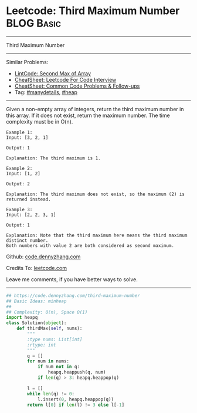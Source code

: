 * Leetcode: Third Maximum Number                                 :BLOG:Basic:
#+STARTUP: showeverything
#+OPTIONS: toc:nil \n:t ^:nil creator:nil d:nil
:PROPERTIES:
:type:     heap, inspiring, manydetails
:END:
---------------------------------------------------------------------
Third Maximum Number
---------------------------------------------------------------------
#+BEGIN_HTML
<a href="https://github.com/dennyzhang/code.dennyzhang.com/tree/master/problems/third-maximum-number"><img align="right" width="200" height="183" src="https://www.dennyzhang.com/wp-content/uploads/denny/watermark/github.png" /></a>
#+END_HTML
Similar Problems:
- [[https://code.dennyzhang.com/second-max-of-array][LintCode: Second Max of Array]]
- [[https://cheatsheet.dennyzhang.com/cheatsheet-leetcode-A4][CheatSheet: Leetcode For Code Interview]]
- [[https://cheatsheet.dennyzhang.com/cheatsheet-followup-A4][CheatSheet: Common Code Problems & Follow-ups]]
- Tag: [[https://code.dennyzhang.com/review-manydetails][#manydetails]], [[https://code.dennyzhang.com/review-heap][#heap]]
---------------------------------------------------------------------
Given a non-empty array of integers, return the third maximum number in this array. If it does not exist, return the maximum number. The time complexity must be in O(n).

#+BEGIN_EXAMPLE
Example 1:
Input: [3, 2, 1]

Output: 1

Explanation: The third maximum is 1.
#+END_EXAMPLE

#+BEGIN_EXAMPLE
Example 2:
Input: [1, 2]

Output: 2

Explanation: The third maximum does not exist, so the maximum (2) is returned instead.
#+END_EXAMPLE

#+BEGIN_EXAMPLE
Example 3:
Input: [2, 2, 3, 1]

Output: 1

Explanation: Note that the third maximum here means the third maximum distinct number.
Both numbers with value 2 are both considered as second maximum.
#+END_EXAMPLE

Github: [[https://github.com/dennyzhang/code.dennyzhang.com/tree/master/problems/third-maximum-number][code.dennyzhang.com]]

Credits To: [[https://leetcode.com/problems/third-maximum-number/description/][leetcode.com]]

Leave me comments, if you have better ways to solve.
---------------------------------------------------------------------
#+BEGIN_SRC python
## https://code.dennyzhang.com/third-maximum-number
## Basic Ideas: minheap
##
## Complexity: O(n), Space O(1)
import heapq
class Solution(object):
    def thirdMax(self, nums):
        """
        :type nums: List[int]
        :rtype: int
        """
        q = []
        for num in nums:
            if num not in q:
                heapq.heappush(q, num)
            if len(q) > 3: heapq.heappop(q)

        l = []
        while len(q) != 0:
            l.insert(0, heapq.heappop(q))
        return l[0] if len(l) != 3 else l[-1]
#+END_SRC

#+BEGIN_HTML
<div style="overflow: hidden;">
<div style="float: left; padding: 5px"> <a href="https://www.linkedin.com/in/dennyzhang001"><img src="https://www.dennyzhang.com/wp-content/uploads/sns/linkedin.png" alt="linkedin" /></a></div>
<div style="float: left; padding: 5px"><a href="https://github.com/dennyzhang"><img src="https://www.dennyzhang.com/wp-content/uploads/sns/github.png" alt="github" /></a></div>
<div style="float: left; padding: 5px"><a href="https://www.dennyzhang.com/slack" target="_blank" rel="nofollow"><img src="https://www.dennyzhang.com/wp-content/uploads/sns/slack.png" alt="slack"/></a></div>
</div>
#+END_HTML

